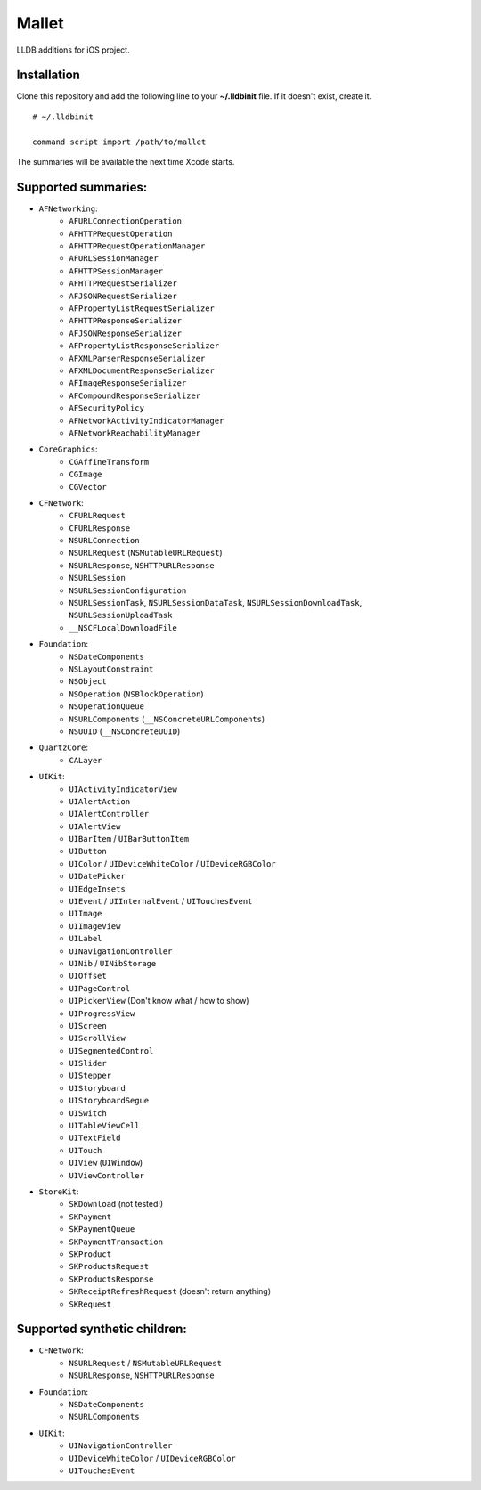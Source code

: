 Mallet
======

LLDB additions for iOS project.

.. image:: assets/before_after.png

Installation
------------

Clone this repository and add the following line to your **~/.lldbinit** file. If it doesn't exist, create it.

::

    # ~/.lldbinit

    command script import /path/to/mallet

The summaries will be available the next time Xcode starts.

Supported summaries:
--------------------
- ``AFNetworking``:
    - ``AFURLConnectionOperation``
    - ``AFHTTPRequestOperation``
    - ``AFHTTPRequestOperationManager``
    - ``AFURLSessionManager``
    - ``AFHTTPSessionManager``
    - ``AFHTTPRequestSerializer``
    - ``AFJSONRequestSerializer``
    - ``AFPropertyListRequestSerializer``
    - ``AFHTTPResponseSerializer``
    - ``AFJSONResponseSerializer``
    - ``AFPropertyListResponseSerializer``
    - ``AFXMLParserResponseSerializer``
    - ``AFXMLDocumentResponseSerializer``
    - ``AFImageResponseSerializer``
    - ``AFCompoundResponseSerializer``
    - ``AFSecurityPolicy``
    - ``AFNetworkActivityIndicatorManager``
    - ``AFNetworkReachabilityManager``
- ``CoreGraphics``:
    - ``CGAffineTransform``
    - ``CGImage``
    - ``CGVector``
- ``CFNetwork``:
    - ``CFURLRequest``
    - ``CFURLResponse``
    - ``NSURLConnection``
    - ``NSURLRequest`` (``NSMutableURLRequest``)
    - ``NSURLResponse``, ``NSHTTPURLResponse``
    - ``NSURLSession``
    - ``NSURLSessionConfiguration``
    - ``NSURLSessionTask``, ``NSURLSessionDataTask``, ``NSURLSessionDownloadTask``, ``NSURLSessionUploadTask``
    - ``__NSCFLocalDownloadFile``
- ``Foundation``:
    - ``NSDateComponents``
    - ``NSLayoutConstraint``
    - ``NSObject``
    - ``NSOperation`` (``NSBlockOperation``)
    - ``NSOperationQueue``
    - ``NSURLComponents`` (``__NSConcreteURLComponents``)
    - ``NSUUID`` (``__NSConcreteUUID``)
- ``QuartzCore``:
    - ``CALayer``
- ``UIKit``:
    - ``UIActivityIndicatorView``
    - ``UIAlertAction``
    - ``UIAlertController``
    - ``UIAlertView``
    - ``UIBarItem`` / ``UIBarButtonItem``
    - ``UIButton``
    - ``UIColor`` / ``UIDeviceWhiteColor`` / ``UIDeviceRGBColor``
    - ``UIDatePicker``
    - ``UIEdgeInsets``
    - ``UIEvent`` / ``UIInternalEvent`` / ``UITouchesEvent``
    - ``UIImage``
    - ``UIImageView``
    - ``UILabel``
    - ``UINavigationController``
    - ``UINib`` / ``UINibStorage``
    - ``UIOffset``
    - ``UIPageControl``
    - ``UIPickerView`` (Don't know what / how to show)
    - ``UIProgressView``
    - ``UIScreen``
    - ``UIScrollView``
    - ``UISegmentedControl``
    - ``UISlider``
    - ``UIStepper``
    - ``UIStoryboard``
    - ``UIStoryboardSegue``
    - ``UISwitch``
    - ``UITableViewCell``
    - ``UITextField``
    - ``UITouch``
    - ``UIView`` (``UIWindow``)
    - ``UIViewController``
- ``StoreKit``:
    - ``SKDownload`` (not tested!)
    - ``SKPayment``
    - ``SKPaymentQueue``
    - ``SKPaymentTransaction``
    - ``SKProduct``
    - ``SKProductsRequest``
    - ``SKProductsResponse``
    - ``SKReceiptRefreshRequest`` (doesn't return anything)
    - ``SKRequest``

Supported synthetic children:
-----------------------------
- ``CFNetwork``:
    - ``NSURLRequest`` / ``NSMutableURLRequest``
    - ``NSURLResponse``, ``NSHTTPURLResponse``
- ``Foundation``:
    - ``NSDateComponents``
    - ``NSURLComponents``
- ``UIKit``:
    - ``UINavigationController``
    - ``UIDeviceWhiteColor`` / ``UIDeviceRGBColor``
    - ``UITouchesEvent``
